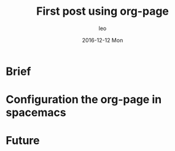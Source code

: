 #+TITLE:       First post using org-page
#+AUTHOR:      leo
#+EMAIL:       leo@leo
#+DATE:        2016-12-12 Mon
#+URI:         /blog/%y/%m/%d/first-post-using-org-page
#+KEYWORDS:    blog, org-page, spacemacs, useage
#+TAGS:        blog, spacemacs
#+LANGUAGE:    en
#+OPTIONS:     H:3 num:nil toc:nil \n:nil ::t |:t ^:nil -:nil f:t *:t <:t
#+DESCRIPTION: This is the first blog using the org-page and describe the progress of configuration of the org-page in spacemacs.

* Brief

* Configuration the org-page in spacemacs

* Future
